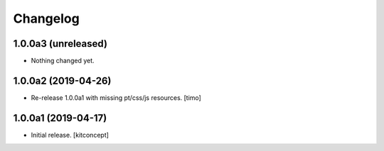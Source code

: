 Changelog
=========


1.0.0a3 (unreleased)
--------------------

- Nothing changed yet.


1.0.0a2 (2019-04-26)
--------------------

- Re-release 1.0.0a1 with missing pt/css/js resources.
  [timo]


1.0.0a1 (2019-04-17)
--------------------

- Initial release.
  [kitconcept]
